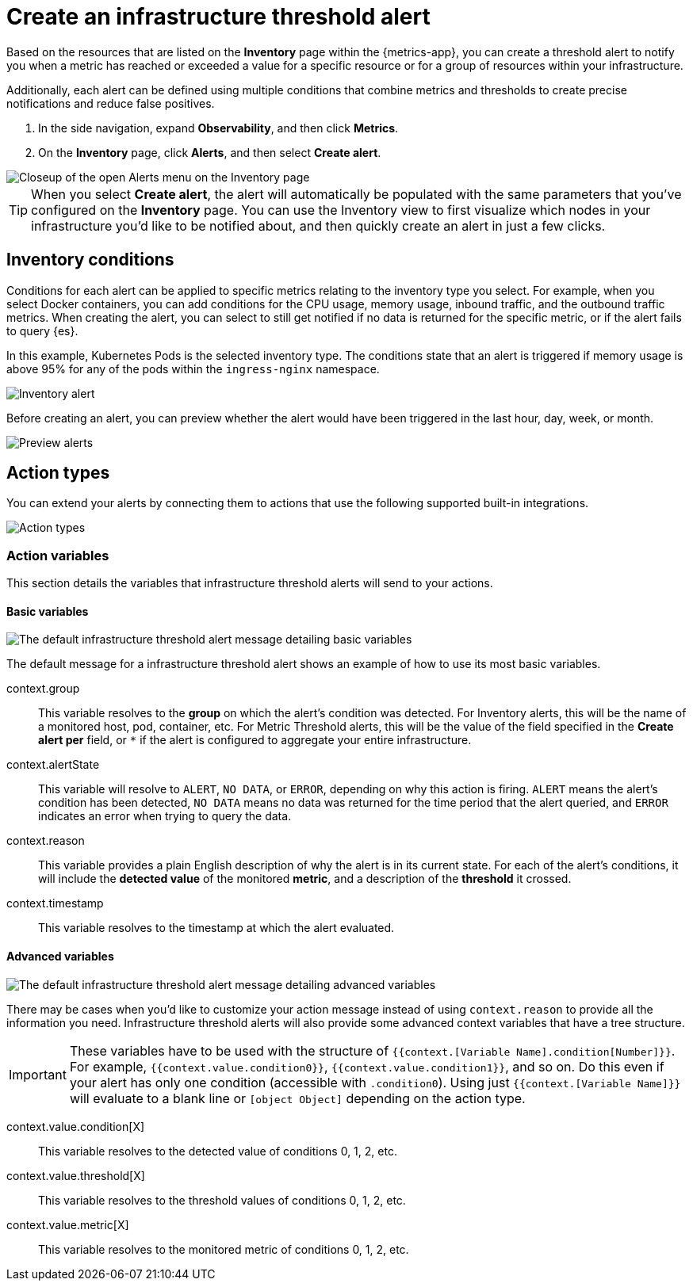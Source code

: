 [[infrastructure-threshold-alert]]
= Create an infrastructure threshold alert

Based on the resources that are listed on the *Inventory* page within the {metrics-app},
you can create a threshold alert to notify you when a metric has reached or exceeded a value for a specific
resource or for a group of resources within your infrastructure.

Additionally, each alert can be defined using multiple
conditions that combine metrics and thresholds to create precise notifications and reduce false positives.

. In the side navigation, expand *Observability*, and then click *Metrics*.
. On the *Inventory* page, click *Alerts*, and then select *Create alert*.

[role="screenshot"]
image::images/inventory-create-alert.png[Closeup of the open Alerts menu on the Inventory page]

[TIP]
==============================================
When you select *Create alert*, the alert will automatically be populated with the same parameters that you've configured on the *Inventory* page. You can use the Inventory view to first visualize which nodes in your infrastructure you'd like to be notified about, and then quickly create an alert in just a few clicks.
==============================================

[[inventory-conditions]]
== Inventory conditions

Conditions for each alert can be applied to specific metrics relating to the inventory type you select. For example, 
when you select Docker containers, you can add conditions for the CPU usage, memory usage,
inbound traffic, and the outbound traffic metrics. When creating the alert, you can select to still get notified
if no data is returned for the specific metric, or if the alert fails to query {es}.

In this example, Kubernetes Pods is the selected inventory type. The conditions state that an alert is triggered
if memory usage is above 95% for any of the pods within the `ingress-nginx` namespace.

[role="screenshot"]
image::images/inventory-alert.png[Inventory alert]

Before creating an alert, you can preview whether the alert would have been triggered in the last hour,
day, week, or month. 

[role="screenshot"]
image::images/alert-preview.png[Preview alerts]

[[action-types-infrastructure]]
== Action types

You can extend your alerts by connecting them to actions that use the following supported built-in integrations.

[role="screenshot"]
image::images/action-type-metrics.png[Action types]

[float]
=== Action variables

This section details the variables that infrastructure threshold alerts will send to your actions.

[float]
==== Basic variables

[role="screenshot"]
image::images/basic-variables.png[The default infrastructure threshold alert message detailing basic variables]

The default message for a infrastructure threshold alert shows an example of how to use its most basic variables.

context.group:: This variable resolves to the **group** on which the alert's condition was detected. For Inventory alerts, this will be the name of a monitored host, pod, container, etc. For Metric Threshold alerts, this will be the value of the field specified in the **Create alert per** field, or `*` if the alert is configured to aggregate your entire infrastructure.
context.alertState:: This variable will resolve to `ALERT`, `NO DATA`, or `ERROR`, depending on why this action is firing. `ALERT` means the alert's condition has been detected, `NO DATA` means no data was returned for the time period that the alert queried, and `ERROR` indicates an error when trying to query the data.
context.reason:: This variable provides a plain English description of why the alert is in its current state. For each of the alert's conditions, it will include the **detected value** of the monitored **metric**, and a description of the **threshold** it crossed.
context.timestamp:: This variable resolves to the timestamp at which the alert evaluated.


[float]
==== Advanced variables

[role="screenshot"]
image::images/advanced-variables.png[The default infrastructure threshold alert message detailing advanced variables]

There may be cases when you'd like to customize your action message instead of using `context.reason` to provide all the information you need. Infrastructure threshold alerts will also provide some advanced context variables that have a tree structure.

[IMPORTANT]
==============================================
These variables have to be used with the structure of `{{context.[Variable Name].condition[Number]}}`. For example, `{{context.value.condition0}}`, `{{context.value.condition1}}`, and so on. Do this even if your alert has only one condition (accessible with `.condition0`). Using just `{{context.[Variable Name]}}` will evaluate to a blank line or `[object Object]` depending on the action type.
==============================================

context.value.condition[X]:: This variable resolves to the detected value of conditions 0, 1, 2, etc.
context.value.threshold[X]:: This variable resolves to the threshold values of conditions 0, 1, 2, etc.
context.value.metric[X]:: This variable resolves to the monitored metric of conditions 0, 1, 2, etc.